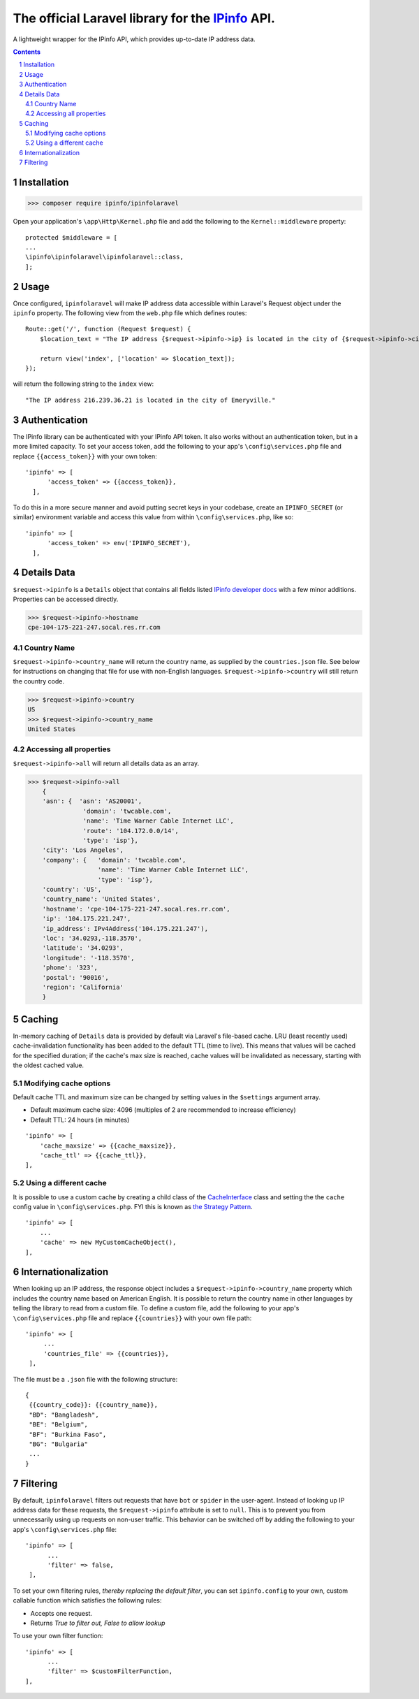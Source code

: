 The official Laravel library for the `IPinfo <https://ipinfo.io/>`_ API.
###########################################################################

A lightweight wrapper for the IPinfo API, which provides up-to-date IP address data.

.. contents::

.. section-numbering::


Installation
=====

>>> composer require ipinfo/ipinfolaravel

Open your application's ``\app\Http\Kernel.php`` file and add the following to the ``Kernel::middleware`` property::

  protected $middleware = [
  ...
  \ipinfo\ipinfolaravel\ipinfolaravel::class,
  ];


Usage
=====
Once configured, ``ipinfolaravel`` will make IP address data accessible within Laravel's Request object under the ``ipinfo`` property. The following view from the ``web.php`` file which defines routes::

  Route::get('/', function (Request $request) {
      $location_text = "The IP address {$request->ipinfo->ip} is located in the city of {$request->ipinfo->city}."

      return view('index', ['location' => $location_text]);
  });

will return the following string to the ``index`` view::

  "The IP address 216.239.36.21 is located in the city of Emeryville."

Authentication
==============
The IPinfo library can be authenticated with your IPinfo API token. It also works without an authentication token, but in a more limited capacity. To set your access token, add the following to your app's ``\config\services.php`` file and replace ``{{access_token}}`` with your own token:: 


  'ipinfo' => [
        'access_token' => {{access_token}},
    ],

To do this in a more secure manner and avoid putting secret keys in your codebase, create an ``IPINFO_SECRET`` (or similar) environment variable and access this value from within ``\config\services.php``, like so::

  'ipinfo' => [
        'access_token' => env('IPINFO_SECRET'),
    ],


Details Data
=============
``$request->ipinfo`` is a ``Details`` object that contains all fields listed `IPinfo developer docs <https://ipinfo.io/developers/responses#full-response>`_ with a few minor additions. Properties can be accessed directly.

>>> $request->ipinfo->hostname
cpe-104-175-221-247.socal.res.rr.com


Country Name
------------

``$request->ipinfo->country_name`` will return the country name, as supplied by the ``countries.json`` file. See below for instructions on changing that file for use with non-English languages. ``$request->ipinfo->country`` will still return the country code.

>>> $request->ipinfo->country
US
>>> $request->ipinfo->country_name
United States

Accessing all properties
------------------------

``$request->ipinfo->all`` will return all details data as an array.

>>> $request->ipinfo->all
    {
    'asn': {  'asn': 'AS20001',
               'domain': 'twcable.com',
               'name': 'Time Warner Cable Internet LLC',
               'route': '104.172.0.0/14',
               'type': 'isp'},
    'city': 'Los Angeles',
    'company': {   'domain': 'twcable.com',
                   'name': 'Time Warner Cable Internet LLC',
                   'type': 'isp'},
    'country': 'US',
    'country_name': 'United States',
    'hostname': 'cpe-104-175-221-247.socal.res.rr.com',
    'ip': '104.175.221.247',
    'ip_address': IPv4Address('104.175.221.247'),
    'loc': '34.0293,-118.3570',
    'latitude': '34.0293',
    'longitude': '-118.3570',
    'phone': '323',
    'postal': '90016',
    'region': 'California'
    }

Caching
=======
In-memory caching of ``Details`` data is provided by default via Laravel's file-based cache. LRU (least recently used) cache-invalidation functionality has been added to the default TTL (time to live). This means that values will be cached for the specified duration; if the cache's max size is reached, cache values will be invalidated as necessary, starting with the oldest cached value.

Modifying cache options
-----------------------

Default cache TTL and maximum size can be changed by setting values in the ``$settings`` argument array. 

* Default maximum cache size: 4096 (multiples of 2 are recommended to increase efficiency)
* Default TTL: 24 hours (in minutes)
::

  'ipinfo' => [
      'cache_maxsize' => {{cache_maxsize}},
      'cache_ttl' => {{cache_ttl}},
  ],

Using a different cache
-----------------------

It is possible to use a custom cache by creating a child class of the `CacheInterface <https://github.com/ipinfo/php/blob/master/src/cache/Interface.php>`_ class and setting the the ``cache`` config value in ``\config\services.php``. FYI this is known as `the Strategy Pattern <https://sourcemaking.com/design_patterns/strategy>`_.
::

    'ipinfo' => [
        ...
        'cache' => new MyCustomCacheObject(),
    ],

Internationalization
====================
When looking up an IP address, the response object includes a ``$request->ipinfo->country_name`` property which includes the country name based on American English. It is possible to return the country name in other languages by telling the library to read from a custom file. To define a custom file, add the following to your app's ``\config\services.php`` file and replace ``{{countries}}`` with your own file path:: 


   'ipinfo' => [
        ...
        'countries_file' => {{countries}},
    ],

The file must be a ``.json`` file with the following structure::

    {
     {{country_code}}: {{country_name}}, 
     "BD": "Bangladesh",
     "BE": "Belgium",
     "BF": "Burkina Faso",
     "BG": "Bulgaria"
     ...
    }

Filtering
=========

By default, ``ipinfolaravel`` filters out requests that have ``bot`` or ``spider`` in the user-agent. Instead of looking up IP address data for these requests, the ``$request->ipinfo`` attribute is set to ``null``. This is to prevent you from unnecessarily using up requests on non-user traffic. This behavior can be switched off by adding the following to your app's ``\config\services.php`` file::

  'ipinfo' => [
        ...
        'filter' => false,
   ],
    
To set your own filtering rules, *thereby replacing the default filter*, you can set ``ipinfo.config`` to your own, custom callable function which satisfies the following rules:

* Accepts one request.
* Returns *True to filter out, False to allow lookup*

To use your own filter function::

  'ipinfo' => [
        ...
        'filter' => $customFilterFunction,
  ],
